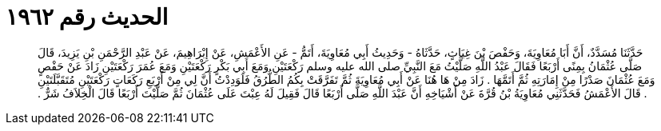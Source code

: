
= الحديث رقم ١٩٦٢

[quote.hadith]
حَدَّثَنَا مُسَدَّدٌ، أَنَّ أَبَا مُعَاوِيَةَ، وَحَفْصَ بْنَ غِيَاثٍ، حَدَّثَاهُ - وَحَدِيثُ أَبِي مُعَاوِيَةَ، أَتَمُّ - عَنِ الأَعْمَشِ، عَنْ إِبْرَاهِيمَ، عَنْ عَبْدِ الرَّحْمَنِ بْنِ يَزِيدَ، قَالَ صَلَّى عُثْمَانُ بِمِنًى أَرْبَعًا فَقَالَ عَبْدُ اللَّهِ صَلَّيْتُ مَعَ النَّبِيِّ صلى الله عليه وسلم رَكْعَتَيْنِ وَمَعَ أَبِي بَكْرٍ رَكْعَتَيْنِ وَمَعَ عُمَرَ رَكْعَتَيْنِ زَادَ عَنْ حَفْصٍ وَمَعَ عُثْمَانَ صَدْرًا مِنْ إِمَارَتِهِ ثُمَّ أَتَمَّهَا ‏.‏ زَادَ مِنْ هَا هُنَا عَنْ أَبِي مُعَاوِيَةَ ثُمَّ تَفَرَّقَتْ بِكُمُ الطُّرُقُ فَلَوَدِدْتُ أَنَّ لِي مِنْ أَرْبَعِ رَكَعَاتٍ رَكْعَتَيْنِ مُتَقَبَّلَتَيْنِ ‏.‏ قَالَ الأَعْمَشُ فَحَدَّثَنِي مُعَاوِيَةُ بْنُ قُرَّةَ عَنْ أَشْيَاخِهِ أَنَّ عَبْدَ اللَّهِ صَلَّى أَرْبَعًا قَالَ فَقِيلَ لَهُ عِبْتَ عَلَى عُثْمَانَ ثُمَّ صَلَّيْتَ أَرْبَعًا قَالَ الْخِلاَفُ شَرٌّ ‏.‏